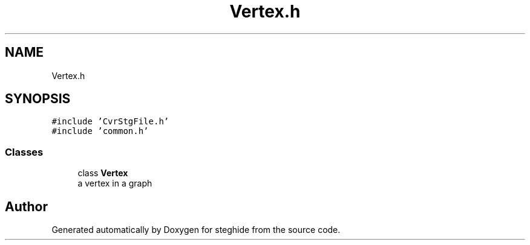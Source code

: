 .TH "Vertex.h" 3 "Thu Aug 17 2017" "Version 0.5.1" "steghide" \" -*- nroff -*-
.ad l
.nh
.SH NAME
Vertex.h
.SH SYNOPSIS
.br
.PP
\fC#include 'CvrStgFile\&.h'\fP
.br
\fC#include 'common\&.h'\fP
.br

.SS "Classes"

.in +1c
.ti -1c
.RI "class \fBVertex\fP"
.br
.RI "a vertex in a graph "
.in -1c
.SH "Author"
.PP 
Generated automatically by Doxygen for steghide from the source code\&.
